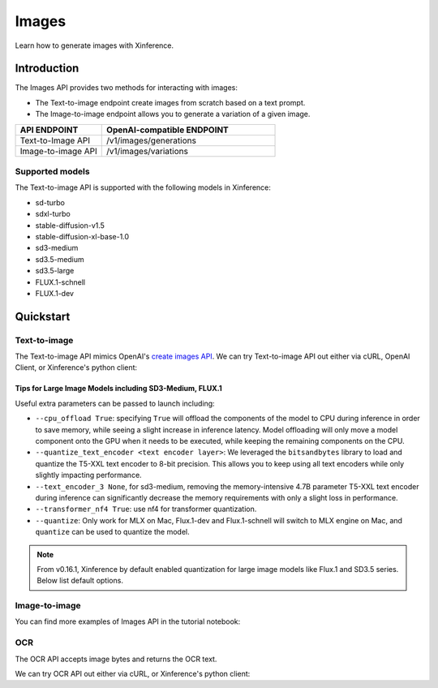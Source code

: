 .. _image:

======
Images
======

Learn how to generate images with Xinference.


Introduction
==================


The Images API provides two methods for interacting with images:


* The Text-to-image endpoint create images from scratch based on a text prompt.
* The Image-to-image endpoint allows you to generate a variation of a given image.


.. list-table:: 
   :widths: 25  50
   :header-rows: 1

   * - API ENDPOINT
     - OpenAI-compatible ENDPOINT

   * - Text-to-Image API
     - /v1/images/generations

   * - Image-to-image API
     - /v1/images/variations

Supported models
-------------------

The Text-to-image API is supported with the following models in Xinference:

* sd-turbo
* sdxl-turbo
* stable-diffusion-v1.5
* stable-diffusion-xl-base-1.0
* sd3-medium
* sd3.5-medium
* sd3.5-large
* FLUX.1-schnell
* FLUX.1-dev


Quickstart
===================

Text-to-image
--------------------

The Text-to-image API mimics OpenAI's `create images API <https://platform.openai.com/docs/api-reference/images/create>`_.
We can try Text-to-image API out either via cURL, OpenAI Client, or Xinference's python client:

.. tabs::

  .. code-tab:: bash cURL

    curl -X 'POST' \
      'http://<XINFERENCE_HOST>:<XINFERENCE_PORT>/v1/images/generations' \
      -H 'accept: application/json' \
      -H 'Content-Type: application/json' \
      -d '{
        "model": "<MODEL_UID>",
        "prompt": "an apple",
      }'


  .. code-tab:: python OpenAI Python Client

    import openai

    client = openai.Client(
        api_key="cannot be empty", 
        base_url="http://<XINFERENCE_HOST>:<XINFERENCE_PORT>/v1"
    )
    client.images.generate(
        model=<MODEL_UID>, 
        prompt="an apple"
    )

  .. code-tab:: python Xinference Python Client

    from xinference.client import Client

    client = Client("http://<XINFERENCE_HOST>:<XINFERENCE_PORT>")

    model = client.get_model("<MODEL_UID>")
    input_text = "an apple"
    model.text_to_image(input_text)


  .. code-tab:: json output

    {
      "created": 1697536913,
      "data": [
        {
          "url": "/home/admin/.xinference/image/605d2f545ac74142b8031455af31ee33.jpg",
          "b64_json": null
        }
      ]
    }


Tips for Large Image Models including SD3-Medium, FLUX.1
~~~~~~~~~~~~~~~~~~~~~~~~~~~~~~~~~~~~~~~~~~~~~~~~~~~~~~~~

Useful extra parameters can be passed to launch including:

* ``--cpu_offload True``: specifying ``True`` will offload the components of the model to CPU during
  inference in order to save memory, while seeing a slight increase in inference latency.
  Model offloading will only move a model component onto the GPU when it needs to be executed,
  while keeping the remaining components on the CPU.
* ``--quantize_text_encoder <text encoder layer>``: We leveraged the ``bitsandbytes`` library
  to load and quantize the T5-XXL text encoder to 8-bit precision.
  This allows you to keep using all text encoders while only slightly impacting performance.
* ``--text_encoder_3 None``, for sd3-medium, removing the memory-intensive 4.7B parameter
  T5-XXL text encoder during inference can significantly decrease the memory requirements
  with only a slight loss in performance.
* ``--transformer_nf4 True``: use nf4 for transformer quantization.
* ``--quantize``: Only work for MLX on Mac, Flux.1-dev and Flux.1-schnell will switch to
  MLX engine on Mac, and ``quantize`` can be used to quantize the model.


.. note::

    From v0.16.1, Xinference by default enabled quantization for
    large image models like Flux.1 and SD3.5 series.
    Below list default options.

    ====  ====  ====  ===
    Model quantize_text_encoder quantize transformer_nf4
    ====  ====  ====  ===
    FLUX.1-dev text_encoder_2 True False
    FLUX.1-schnell text_encoder_2 True False
    sd3-medium text_encoder_3 N/A False
    sd3.5-medium text_encoder_3 N/A False
    sd3.5-large text_encoder_3 N/A True
    ====  ====  ====  ===

Image-to-image
--------------------

You can find more examples of Images API in the tutorial notebook:

.. grid:: 1

   .. grid-item-card:: Stable Diffusion ControlNet
      :link: https://github.com/xorbitsai/inference/blob/main/examples/StableDiffusionControlNet.ipynb
      
      Learn from a Stable Diffusion ControlNet example

OCR
--------------------

The OCR API accepts image bytes and returns the OCR text.

We can try OCR API out either via cURL, or Xinference's python client:

.. tabs::

  .. code-tab:: bash cURL

    curl -X 'POST' \
      'http://<XINFERENCE_HOST>:<XINFERENCE_PORT>/v1/images/ocr' \
      -F model=<MODEL_UID> \
      -F image=@xxx.jpg


  .. code-tab:: python Xinference Python Client

    from xinference.client import Client

    client = Client("http://<XINFERENCE_HOST>:<XINFERENCE_PORT>")

    model = client.get_model("<MODEL_UID>")
    with open("xxx.jpg", "rb") as f:
        model.ocr(f.read())


  .. code-tab:: text output

    <OCR result string>
